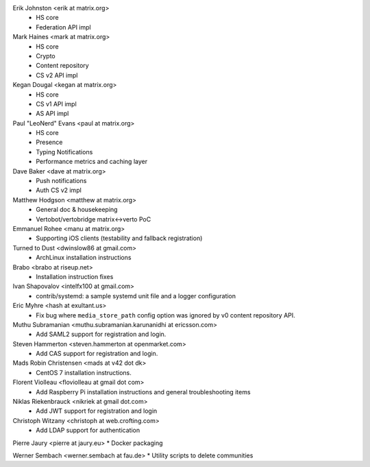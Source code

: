Erik Johnston <erik at matrix.org>
 * HS core
 * Federation API impl

Mark Haines <mark at matrix.org>
 * HS core
 * Crypto
 * Content repository
 * CS v2 API impl

Kegan Dougal <kegan at matrix.org>
 * HS core
 * CS v1 API impl
 * AS API impl

Paul "LeoNerd" Evans <paul at matrix.org>
 * HS core
 * Presence
 * Typing Notifications
 * Performance metrics and caching layer

Dave Baker <dave at matrix.org>
 * Push notifications
 * Auth CS v2 impl

Matthew Hodgson <matthew at matrix.org>
 * General doc & housekeeping
 * Vertobot/vertobridge matrix<->verto PoC

Emmanuel Rohee <manu at matrix.org>
 * Supporting iOS clients (testability and fallback registration)

Turned to Dust <dwinslow86 at gmail.com>
 * ArchLinux installation instructions

Brabo <brabo at riseup.net>
 * Installation instruction fixes

Ivan Shapovalov <intelfx100 at gmail.com>
 * contrib/systemd: a sample systemd unit file and a logger configuration

Eric Myhre <hash at exultant.us>
 * Fix bug where ``media_store_path`` config option was ignored by v0 content
   repository API.

Muthu Subramanian <muthu.subramanian.karunanidhi at ericsson.com>
 * Add SAML2 support for registration and login.

Steven Hammerton <steven.hammerton at openmarket.com>
 * Add CAS support for registration and login.

Mads Robin Christensen <mads at v42 dot dk>
 * CentOS 7 installation instructions.

Florent Violleau <floviolleau at gmail dot com>
 * Add Raspberry Pi installation instructions and general troubleshooting items

Niklas Riekenbrauck <nikriek at gmail dot.com>
 * Add JWT support for registration and login

Christoph Witzany <christoph at web.crofting.com>
 * Add LDAP support for authentication

Pierre Jaury <pierre at jaury.eu>
* Docker packaging

Werner Sembach <werner.sembach at fau.de>
* Utility scripts to delete communities

